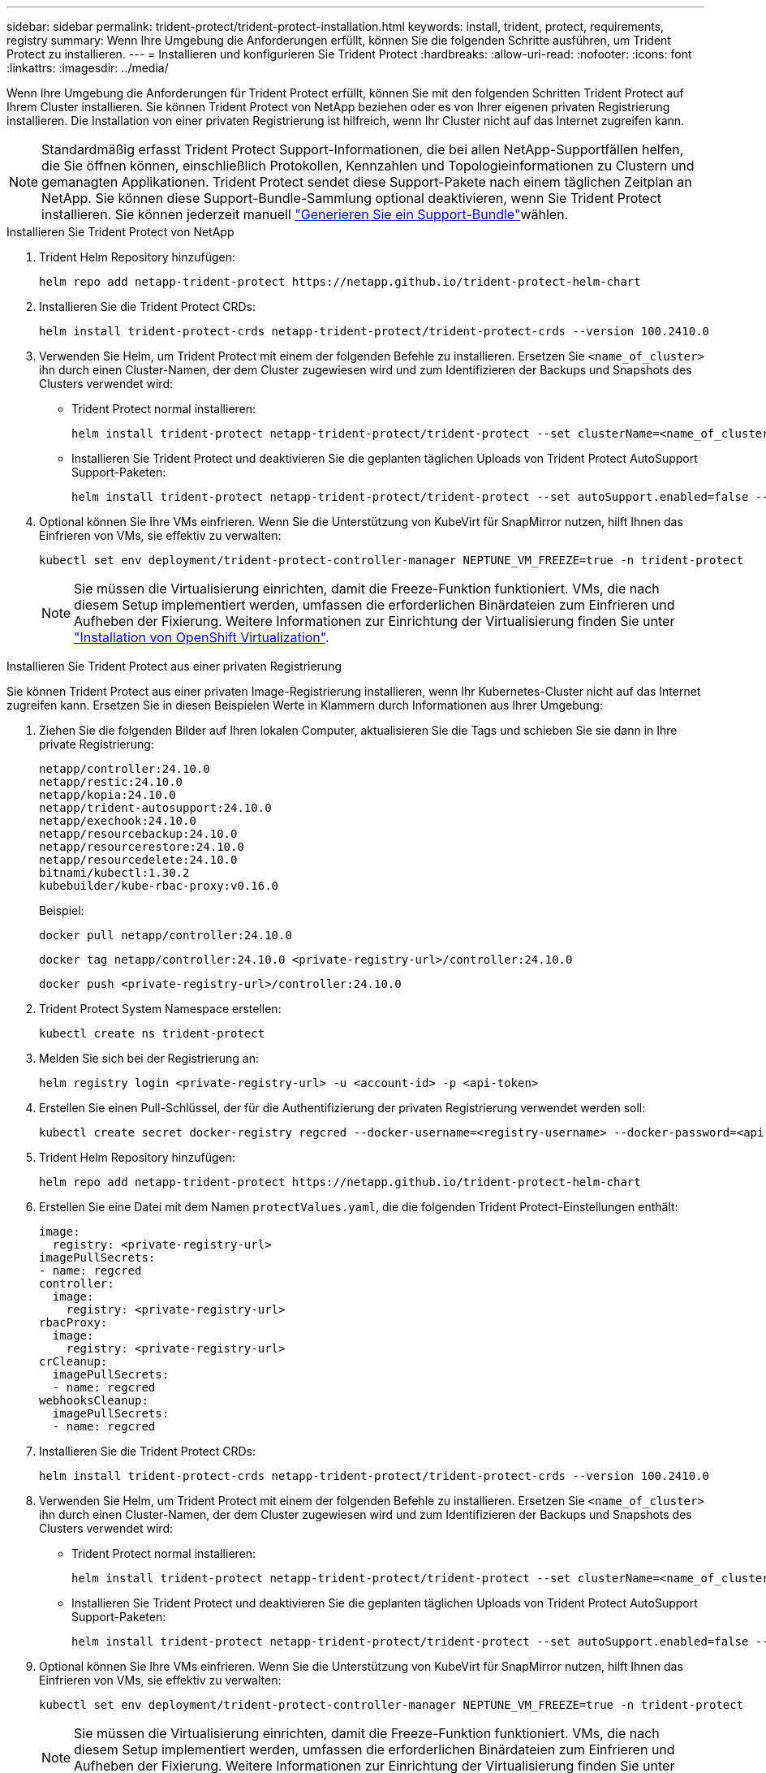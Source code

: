 ---
sidebar: sidebar 
permalink: trident-protect/trident-protect-installation.html 
keywords: install, trident, protect, requirements, registry 
summary: Wenn Ihre Umgebung die Anforderungen erfüllt, können Sie die folgenden Schritte ausführen, um Trident Protect zu installieren. 
---
= Installieren und konfigurieren Sie Trident Protect
:hardbreaks:
:allow-uri-read: 
:nofooter: 
:icons: font
:linkattrs: 
:imagesdir: ../media/


[role="lead"]
Wenn Ihre Umgebung die Anforderungen für Trident Protect erfüllt, können Sie mit den folgenden Schritten Trident Protect auf Ihrem Cluster installieren. Sie können Trident Protect von NetApp beziehen oder es von Ihrer eigenen privaten Registrierung installieren. Die Installation von einer privaten Registrierung ist hilfreich, wenn Ihr Cluster nicht auf das Internet zugreifen kann.


NOTE: Standardmäßig erfasst Trident Protect Support-Informationen, die bei allen NetApp-Supportfällen helfen, die Sie öffnen können, einschließlich Protokollen, Kennzahlen und Topologieinformationen zu Clustern und gemanagten Applikationen. Trident Protect sendet diese Support-Pakete nach einem täglichen Zeitplan an NetApp. Sie können diese Support-Bundle-Sammlung optional deaktivieren, wenn Sie Trident Protect installieren. Sie können jederzeit manuell link:trident-protect-generate-support-bundle.html["Generieren Sie ein Support-Bundle"]wählen.

[role="tabbed-block"]
====
.Installieren Sie Trident Protect von NetApp
--
. Trident Helm Repository hinzufügen:
+
[source, console]
----
helm repo add netapp-trident-protect https://netapp.github.io/trident-protect-helm-chart
----
. Installieren Sie die Trident Protect CRDs:
+
[source, console]
----
helm install trident-protect-crds netapp-trident-protect/trident-protect-crds --version 100.2410.0
----
. Verwenden Sie Helm, um Trident Protect mit einem der folgenden Befehle zu installieren. Ersetzen Sie `<name_of_cluster>` ihn durch einen Cluster-Namen, der dem Cluster zugewiesen wird und zum Identifizieren der Backups und Snapshots des Clusters verwendet wird:
+
** Trident Protect normal installieren:
+
[source, console]
----
helm install trident-protect netapp-trident-protect/trident-protect --set clusterName=<name_of_cluster> --version 100.2410.0 --create-namespace --namespace trident-protect
----
** Installieren Sie Trident Protect und deaktivieren Sie die geplanten täglichen Uploads von Trident Protect AutoSupport Support-Paketen:
+
[source, console]
----
helm install trident-protect netapp-trident-protect/trident-protect --set autoSupport.enabled=false --set clusterName=<name_of_cluster> --version 100.2410.0 --create-namespace --namespace trident-protect
----


. Optional können Sie Ihre VMs einfrieren. Wenn Sie die Unterstützung von KubeVirt für SnapMirror nutzen, hilft Ihnen das Einfrieren von VMs, sie effektiv zu verwalten:
+
[source, console]
----
kubectl set env deployment/trident-protect-controller-manager NEPTUNE_VM_FREEZE=true -n trident-protect
----
+

NOTE: Sie müssen die Virtualisierung einrichten, damit die Freeze-Funktion funktioniert. VMs, die nach diesem Setup implementiert werden, umfassen die erforderlichen Binärdateien zum Einfrieren und Aufheben der Fixierung. Weitere Informationen zur Einrichtung der Virtualisierung finden Sie unter link:https://docs.openshift.com/container-platform/4.16/virt/install/installing-virt.html["Installation von OpenShift Virtualization"^].



--
.Installieren Sie Trident Protect aus einer privaten Registrierung
--
Sie können Trident Protect aus einer privaten Image-Registrierung installieren, wenn Ihr Kubernetes-Cluster nicht auf das Internet zugreifen kann. Ersetzen Sie in diesen Beispielen Werte in Klammern durch Informationen aus Ihrer Umgebung:

. Ziehen Sie die folgenden Bilder auf Ihren lokalen Computer, aktualisieren Sie die Tags und schieben Sie sie dann in Ihre private Registrierung:
+
[source, console]
----
netapp/controller:24.10.0
netapp/restic:24.10.0
netapp/kopia:24.10.0
netapp/trident-autosupport:24.10.0
netapp/exechook:24.10.0
netapp/resourcebackup:24.10.0
netapp/resourcerestore:24.10.0
netapp/resourcedelete:24.10.0
bitnami/kubectl:1.30.2
kubebuilder/kube-rbac-proxy:v0.16.0
----
+
Beispiel:

+
[source, console]
----
docker pull netapp/controller:24.10.0
----
+
[source, console]
----
docker tag netapp/controller:24.10.0 <private-registry-url>/controller:24.10.0
----
+
[source, console]
----
docker push <private-registry-url>/controller:24.10.0
----
. Trident Protect System Namespace erstellen:
+
[source, console]
----
kubectl create ns trident-protect
----
. Melden Sie sich bei der Registrierung an:
+
[source, console]
----
helm registry login <private-registry-url> -u <account-id> -p <api-token>
----
. Erstellen Sie einen Pull-Schlüssel, der für die Authentifizierung der privaten Registrierung verwendet werden soll:
+
[source, console]
----
kubectl create secret docker-registry regcred --docker-username=<registry-username> --docker-password=<api-token> -n trident-protect --docker-server=<private-registry-url>
----
. Trident Helm Repository hinzufügen:
+
[source, console]
----
helm repo add netapp-trident-protect https://netapp.github.io/trident-protect-helm-chart
----
. Erstellen Sie eine Datei mit dem Namen `protectValues.yaml`, die die folgenden Trident Protect-Einstellungen enthält:
+
[source, yaml]
----
image:
  registry: <private-registry-url>
imagePullSecrets:
- name: regcred
controller:
  image:
    registry: <private-registry-url>
rbacProxy:
  image:
    registry: <private-registry-url>
crCleanup:
  imagePullSecrets:
  - name: regcred
webhooksCleanup:
  imagePullSecrets:
  - name: regcred
----
. Installieren Sie die Trident Protect CRDs:
+
[source, console]
----
helm install trident-protect-crds netapp-trident-protect/trident-protect-crds --version 100.2410.0
----
. Verwenden Sie Helm, um Trident Protect mit einem der folgenden Befehle zu installieren. Ersetzen Sie `<name_of_cluster>` ihn durch einen Cluster-Namen, der dem Cluster zugewiesen wird und zum Identifizieren der Backups und Snapshots des Clusters verwendet wird:
+
** Trident Protect normal installieren:
+
[source, console]
----
helm install trident-protect netapp-trident-protect/trident-protect --set clusterName=<name_of_cluster> --version 100.2410.0 --create-namespace --namespace trident-protect -f protectValues.yaml
----
** Installieren Sie Trident Protect und deaktivieren Sie die geplanten täglichen Uploads von Trident Protect AutoSupport Support-Paketen:
+
[source, console]
----
helm install trident-protect netapp-trident-protect/trident-protect --set autoSupport.enabled=false --set clusterName=<name_of_cluster> --version 100.2410.0 --create-namespace --namespace trident-protect -f protectValues.yaml
----


. Optional können Sie Ihre VMs einfrieren. Wenn Sie die Unterstützung von KubeVirt für SnapMirror nutzen, hilft Ihnen das Einfrieren von VMs, sie effektiv zu verwalten:
+
[source, console]
----
kubectl set env deployment/trident-protect-controller-manager NEPTUNE_VM_FREEZE=true -n trident-protect
----
+

NOTE: Sie müssen die Virtualisierung einrichten, damit die Freeze-Funktion funktioniert. VMs, die nach diesem Setup implementiert werden, umfassen die erforderlichen Binärdateien zum Einfrieren und Aufheben der Fixierung. Weitere Informationen zur Einrichtung der Virtualisierung finden Sie unter link:https://docs.openshift.com/container-platform/4.16/virt/install/installing-virt.html["Installation von OpenShift Virtualization"^].



--
====
